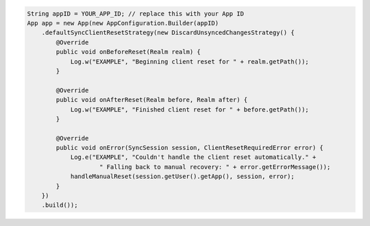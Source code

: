 .. code-block:: java

   String appID = YOUR_APP_ID; // replace this with your App ID
   App app = new App(new AppConfiguration.Builder(appID)
       .defaultSyncClientResetStrategy(new DiscardUnsyncedChangesStrategy() {
           @Override
           public void onBeforeReset(Realm realm) {
               Log.w("EXAMPLE", "Beginning client reset for " + realm.getPath());
           }

           @Override
           public void onAfterReset(Realm before, Realm after) {
               Log.w("EXAMPLE", "Finished client reset for " + before.getPath());
           }

           @Override
           public void onError(SyncSession session, ClientResetRequiredError error) {
               Log.e("EXAMPLE", "Couldn't handle the client reset automatically." +
                       " Falling back to manual recovery: " + error.getErrorMessage());
               handleManualReset(session.getUser().getApp(), session, error);
           }
       })
       .build());

